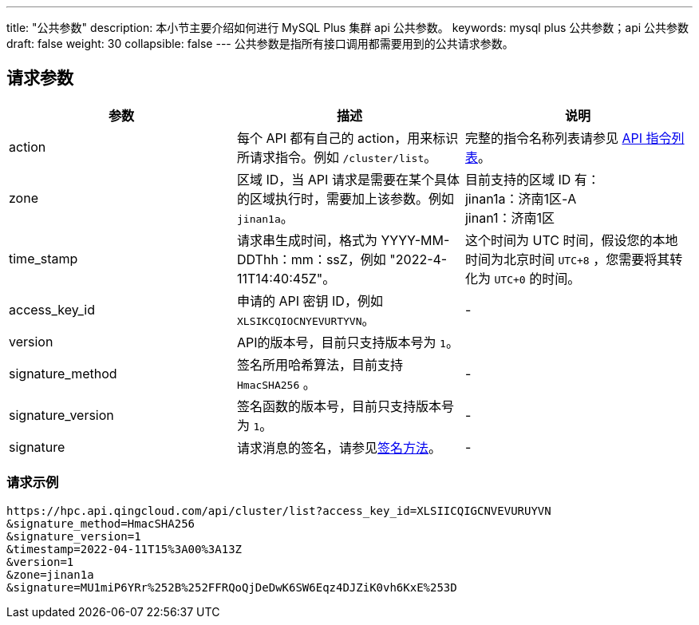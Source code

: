 ---
title: "公共参数"
description: 本小节主要介绍如何进行 MySQL Plus 集群 api 公共参数。
keywords: mysql plus 公共参数；api 公共参数
draft: false
weight: 30
collapsible: false
---
公共参数是指所有接口调用都需要用到的公共请求参数。

== 请求参数

|===
| 参数 | 描述 | 说明

| action
| 每个 API 都有自己的 action，用来标识所请求指令。例如 `/cluster/list`。
| 完整的指令名称列表请参见 link:../cluster/listcluster/[API 指令列表]。

| zone
| 区域 ID，当 API 请求是需要在某个具体的区域执行时，需要加上该参数。例如 `jinan1a`。
| 目前支持的区域 ID 有： +
jinan1a：济南1区-A +
jinan1：济南1区

| time_stamp
| 请求串生成时间，格式为 YYYY-MM-DDThh：mm：ssZ，例如 "2022-4-11T14:40:45Z"。
| 这个时间为 UTC 时间，假设您的本地时间为北京时间 `UTC+8` ，您需要将其转化为 `UTC+0` 的时间。

| access_key_id
| 申请的 API 密钥 ID，例如 `XLSIKCQIOCNYEVURTYVN`。
| -

| version
| API的版本号，目前只支持版本号为 `1`。
|

| signature_method
| 签名所用哈希算法，目前支持 `HmacSHA256` 。
| -

| signature_version
| 签名函数的版本号，目前只支持版本号为 `1`。
| -

| signature
| 请求消息的签名，请参见link:../get_api/signature/[签名方法]。
| -
|===

=== 请求示例

[,url]
----
https://hpc.api.qingcloud.com/api/cluster/list?access_key_id=XLSIICQIGCNVEVURUYVN
&signature_method=HmacSHA256
&signature_version=1
&timestamp=2022-04-11T15%3A00%3A13Z
&version=1
&zone=jinan1a
&signature=MU1miP6YRr%252B%252FFRQoQjDeDwK6SW6Eqz4DJZiK0vh6KxE%253D
----
